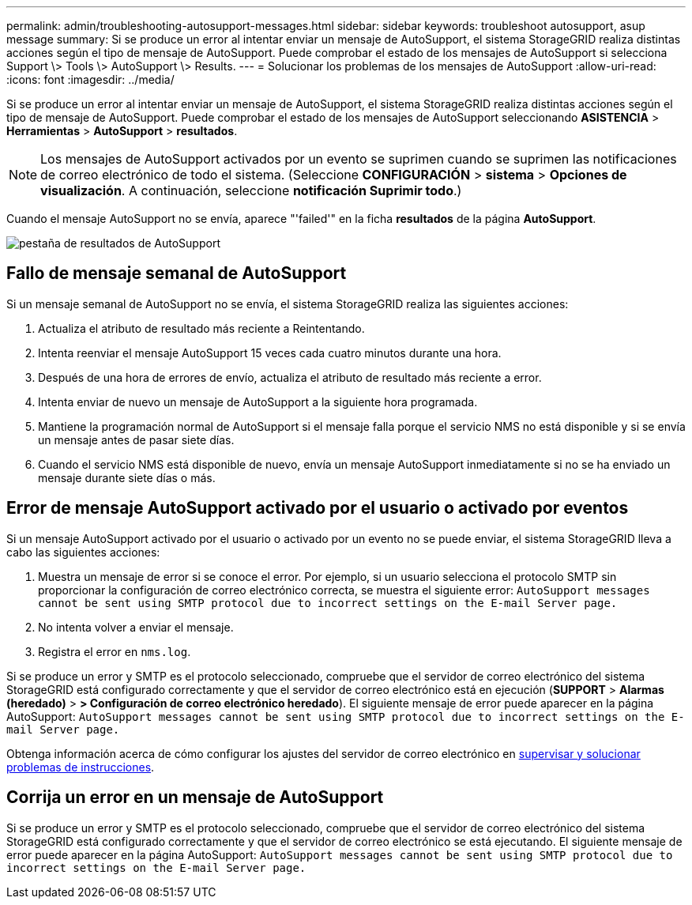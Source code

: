 ---
permalink: admin/troubleshooting-autosupport-messages.html 
sidebar: sidebar 
keywords: troubleshoot autosupport, asup message 
summary: Si se produce un error al intentar enviar un mensaje de AutoSupport, el sistema StorageGRID realiza distintas acciones según el tipo de mensaje de AutoSupport. Puede comprobar el estado de los mensajes de AutoSupport si selecciona Support \> Tools \> AutoSupport \> Results. 
---
= Solucionar los problemas de los mensajes de AutoSupport
:allow-uri-read: 
:icons: font
:imagesdir: ../media/


[role="lead"]
Si se produce un error al intentar enviar un mensaje de AutoSupport, el sistema StorageGRID realiza distintas acciones según el tipo de mensaje de AutoSupport. Puede comprobar el estado de los mensajes de AutoSupport seleccionando *ASISTENCIA* > *Herramientas* > *AutoSupport* > *resultados*.


NOTE: Los mensajes de AutoSupport activados por un evento se suprimen cuando se suprimen las notificaciones de correo electrónico de todo el sistema. (Seleccione *CONFIGURACIÓN* > *sistema* > *Opciones de visualización*. A continuación, seleccione *notificación Suprimir todo*.)

Cuando el mensaje AutoSupport no se envía, aparece "'failed'" en la ficha *resultados* de la página *AutoSupport*.

image::../media/autosupport_results_tab.png[pestaña de resultados de AutoSupport]



== Fallo de mensaje semanal de AutoSupport

Si un mensaje semanal de AutoSupport no se envía, el sistema StorageGRID realiza las siguientes acciones:

. Actualiza el atributo de resultado más reciente a Reintentando.
. Intenta reenviar el mensaje AutoSupport 15 veces cada cuatro minutos durante una hora.
. Después de una hora de errores de envío, actualiza el atributo de resultado más reciente a error.
. Intenta enviar de nuevo un mensaje de AutoSupport a la siguiente hora programada.
. Mantiene la programación normal de AutoSupport si el mensaje falla porque el servicio NMS no está disponible y si se envía un mensaje antes de pasar siete días.
. Cuando el servicio NMS está disponible de nuevo, envía un mensaje AutoSupport inmediatamente si no se ha enviado un mensaje durante siete días o más.




== Error de mensaje AutoSupport activado por el usuario o activado por eventos

Si un mensaje AutoSupport activado por el usuario o activado por un evento no se puede enviar, el sistema StorageGRID lleva a cabo las siguientes acciones:

. Muestra un mensaje de error si se conoce el error. Por ejemplo, si un usuario selecciona el protocolo SMTP sin proporcionar la configuración de correo electrónico correcta, se muestra el siguiente error: `AutoSupport messages cannot be sent using SMTP protocol due to incorrect settings on the E-mail Server page.`
. No intenta volver a enviar el mensaje.
. Registra el error en `nms.log`.


Si se produce un error y SMTP es el protocolo seleccionado, compruebe que el servidor de correo electrónico del sistema StorageGRID está configurado correctamente y que el servidor de correo electrónico está en ejecución (*SUPPORT* > *Alarmas (heredado)* > *> Configuración de correo electrónico heredado*). El siguiente mensaje de error puede aparecer en la página AutoSupport: `AutoSupport messages cannot be sent using SMTP protocol due to incorrect settings on the E-mail Server page.`

Obtenga información acerca de cómo configurar los ajustes del servidor de correo electrónico en xref:../monitor/index.adoc[supervisar y solucionar problemas de instrucciones].



== Corrija un error en un mensaje de AutoSupport

Si se produce un error y SMTP es el protocolo seleccionado, compruebe que el servidor de correo electrónico del sistema StorageGRID está configurado correctamente y que el servidor de correo electrónico se está ejecutando. El siguiente mensaje de error puede aparecer en la página AutoSupport: `AutoSupport messages cannot be sent using SMTP protocol due to incorrect settings on the E-mail Server page.`
